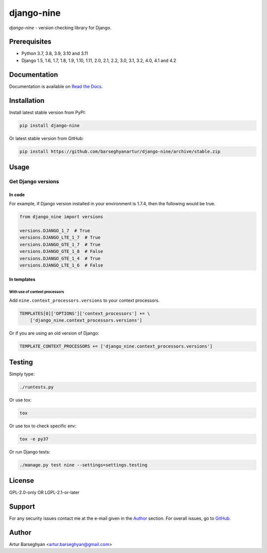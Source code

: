 ===========
django-nine
===========
`django-nine` - version checking library for Django.

.. image:: https://img.shields.io/pypi/v/django-nine.svg
   :target: https://pypi.python.org/pypi/django-nine
   :alt: PyPI Version

.. image:: https://img.shields.io/pypi/pyversions/django-nine.svg
    :target: https://pypi.python.org/pypi/django-nine/
    :alt: Supported Python versions

.. image:: https://github.com/barseghyanartur/django-nine/actions/workflows/test.yml/badge.svg
   :target: https://github.com/barseghyanartur/django-nine/actions/workflows/test.yml
   :alt: Build Status

.. image:: https://readthedocs.org/projects/django-nine/badge/?version=latest
    :target: http://django-nine.readthedocs.io/en/latest/?badge=latest
    :alt: Documentation Status

.. image:: https://img.shields.io/badge/license-GPL--2.0--only%20OR%20LGPL--2.1--or--later-blue.svg
   :target: https://github.com/barseghyanartur/django-nine/#License
   :alt: GPL-2.0-only OR LGPL-2.1-or-later

.. image:: https://coveralls.io/repos/github/barseghyanartur/django-nine/badge.svg?branch=master
    :target: https://coveralls.io/github/barseghyanartur/django-nine?branch=master
    :alt: Coverage

Prerequisites
=============
- Python 3.7, 3.8, 3.9, 3.10 and 3.11
- Django 1.5, 1.6, 1.7, 1.8, 1.9, 1.10, 1.11, 2.0, 2.1, 2.2, 3.0, 3.1, 3.2,
  4.0, 4.1 and 4.2

Documentation
=============
Documentation is available on `Read the Docs
<http://django-nine.readthedocs.io/>`_.

Installation
============
Install latest stable version from PyPI:

.. code-block:: sh

    pip install django-nine

Or latest stable version from GitHub:

.. code-block:: sh

    pip install https://github.com/barseghyanartur/django-nine/archive/stable.zip

Usage
=====
Get Django versions
-------------------
In code
~~~~~~~
For example, if Django version installed in your environment is 1.7.4, then
the following would be true.

.. code-block:: python

    from django_nine import versions

    versions.DJANGO_1_7  # True
    versions.DJANGO_LTE_1_7  # True
    versions.DJANGO_GTE_1_7  # True
    versions.DJANGO_GTE_1_8  # False
    versions.DJANGO_GTE_1_4  # True
    versions.DJANGO_LTE_1_6  # False

In templates
~~~~~~~~~~~~
With use of context processors
##############################
Add ``nine.context_processors.versions`` to your context processors.

.. code-block:: python

    TEMPLATES[0]['OPTIONS']['context_processors'] += \
        ['django_nine.context_processors.versions']

Or if you are using an old version of Django:

.. code-block:: python

    TEMPLATE_CONTEXT_PROCESSORS += ['django_nine.context_processors.versions']

Testing
=======
Simply type:

.. code-block:: sh

    ./runtests.py

Or use tox:

.. code-block:: sh

    tox

Or use tox to check specific env:

.. code-block:: sh

    tox -e py37

Or run Django tests:

.. code-block:: sh

    ./manage.py test nine --settings=settings.testing

License
=======
GPL-2.0-only OR LGPL-2.1-or-later

Support
=======
For any security issues contact me at the e-mail given in the `Author`_ section.
For overall issues, go to `GitHub <https://github.com/barseghyanartur/django-nine/issues>`_.

Author
======
Artur Barseghyan <artur.barseghyan@gmail.com>
